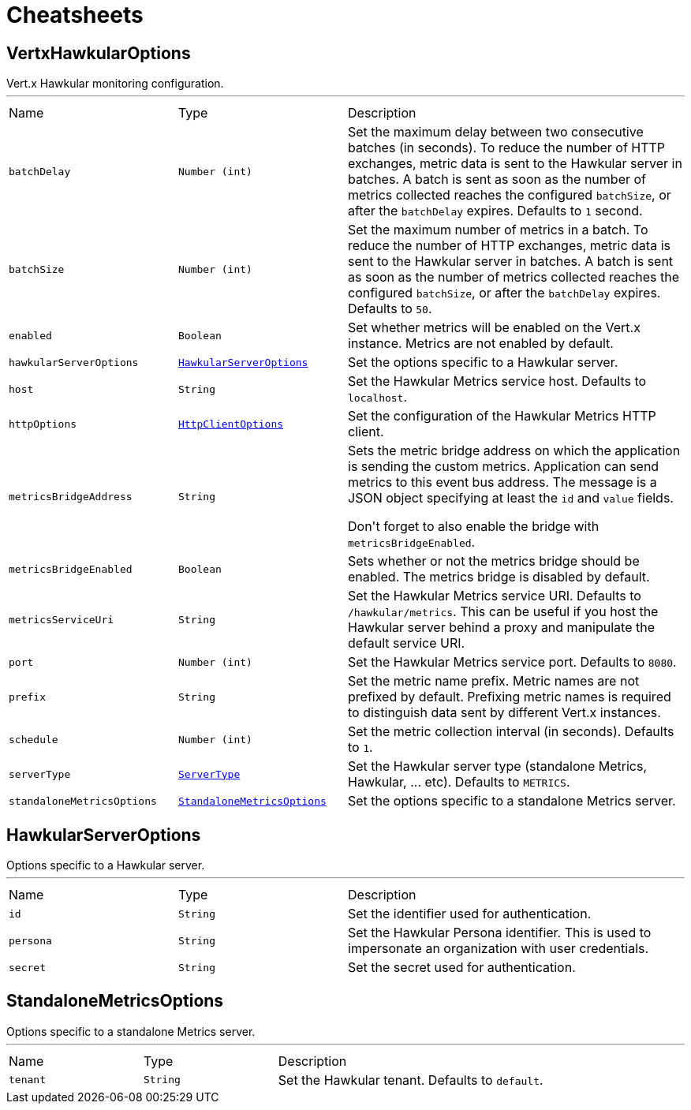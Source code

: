= Cheatsheets

[[VertxHawkularOptions]]
== VertxHawkularOptions

++++
 Vert.x Hawkular monitoring configuration.
++++
'''

[cols=">25%,^25%,50%"]
[frame="topbot"]
|===
^|Name | Type ^| Description
|[[batchDelay]]`batchDelay`|`Number (int)`|
+++
Set the maximum delay between two consecutive batches (in seconds). To reduce the number of HTTP exchanges, metric
 data is sent to the Hawkular server in batches. A batch is sent as soon as the number of metrics collected reaches
 the configured <code>batchSize</code>, or after the <code>batchDelay</code> expires. Defaults to <code>1</code> second.
+++
|[[batchSize]]`batchSize`|`Number (int)`|
+++
Set the maximum number of metrics in a batch. To reduce the number of HTTP exchanges, metric data is sent to the
 Hawkular server in batches. A batch is sent as soon as the number of metrics collected reaches the configured
 <code>batchSize</code>, or after the <code>batchDelay</code> expires. Defaults to <code>50</code>.
+++
|[[enabled]]`enabled`|`Boolean`|
+++
Set whether metrics will be enabled on the Vert.x instance. Metrics are not enabled by default.
+++
|[[hawkularServerOptions]]`hawkularServerOptions`|`link:dataobjects.html#HawkularServerOptions[HawkularServerOptions]`|
+++
Set the options specific to a Hawkular server.
+++
|[[host]]`host`|`String`|
+++
Set the Hawkular Metrics service host. Defaults to <code>localhost</code>.
+++
|[[httpOptions]]`httpOptions`|`link:dataobjects.html#HttpClientOptions[HttpClientOptions]`|
+++
Set the configuration of the Hawkular Metrics HTTP client.
+++
|[[metricsBridgeAddress]]`metricsBridgeAddress`|`String`|
+++
Sets the metric bridge address on which the application is sending the custom metrics. Application can send
 metrics to this event bus address. The message is a JSON object specifying at least the <code>id</code> and
 <code>value</code> fields.
 <p/>
 Don't forget to also enable the bridge with <code>metricsBridgeEnabled</code>.
+++
|[[metricsBridgeEnabled]]`metricsBridgeEnabled`|`Boolean`|
+++
Sets whether or not the metrics bridge should be enabled. The metrics bridge is disabled by default.
+++
|[[metricsServiceUri]]`metricsServiceUri`|`String`|
+++
Set the Hawkular Metrics service URI. Defaults to <code>/hawkular/metrics</code>. This can be useful if you host the
 Hawkular server behind a proxy and manipulate the default service URI.
+++
|[[port]]`port`|`Number (int)`|
+++
Set the Hawkular Metrics service port.  Defaults to <code>8080</code>.
+++
|[[prefix]]`prefix`|`String`|
+++
Set the metric name prefix. Metric names are not prefixed by default. Prefixing metric names is required to
 distinguish data sent by different Vert.x instances.
+++
|[[schedule]]`schedule`|`Number (int)`|
+++
Set the metric collection interval (in seconds). Defaults to <code>1</code>.
+++
|[[serverType]]`serverType`|`link:enums.html#ServerType[ServerType]`|
+++
Set the Hawkular server type (standalone Metrics, Hawkular, ... etc). Defaults to <code>METRICS</code>.
+++
|[[standaloneMetricsOptions]]`standaloneMetricsOptions`|`link:dataobjects.html#StandaloneMetricsOptions[StandaloneMetricsOptions]`|
+++
Set the options specific to a standalone Metrics server.
+++
|===

[[HawkularServerOptions]]
== HawkularServerOptions

++++
 Options specific to a Hawkular server.
++++
'''

[cols=">25%,^25%,50%"]
[frame="topbot"]
|===
^|Name | Type ^| Description
|[[id]]`id`|`String`|
+++
Set the identifier used for authentication.
+++
|[[persona]]`persona`|`String`|
+++
Set the Hawkular Persona identifier. This is used to impersonate an organization with user credentials.
+++
|[[secret]]`secret`|`String`|
+++
Set the secret used for authentication.
+++
|===

[[StandaloneMetricsOptions]]
== StandaloneMetricsOptions

++++
 Options specific to a standalone Metrics server.
++++
'''

[cols=">25%,^25%,50%"]
[frame="topbot"]
|===
^|Name | Type ^| Description
|[[tenant]]`tenant`|`String`|
+++
Set the Hawkular tenant. Defaults to <code>default</code>.
+++
|===

